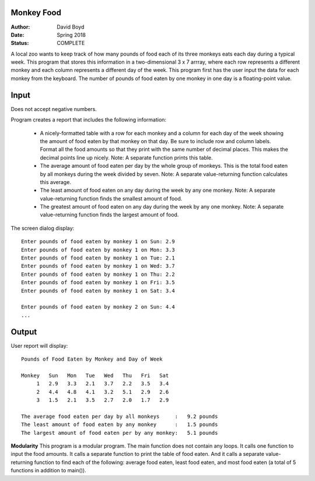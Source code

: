 Monkey Food
############
:Author: David Boyd
:Date: Spring 2018
:Status: COMPLETE

A local zoo wants to keep track of how many pounds of food each of its three monkeys eats each day during a typical week. This program that stores this information in a two-dimensional 3 x 7 arrray, where each row represents a different monkey and each column represents a different day of the week. This program first has the user input the data for each monkey from the keyboard. The number of pounds of food eaten by one monkey in one day is a floating-point value.

Input
######
Does not accept negative numbers.

Program creates a report that includes the following information:

	- A nicely-formatted table with a row for each monkey and a column for each day of the week showing the amount of food eaten by that monkey on that day. Be sure to include row and column labels. Format all the food amounts so that they print with the same number of decimal places. This makes the decimal points line up nicely. Note: A separate function prints this table.
	- The average amount of food eaten per day by the whole group of monkeys. This is the total food eaten by all monkeys during the week divided by seven. Note: A separate value-returning function calculates this average.
	- The least amount of food eaten on any day during the week by any one monkey. Note: A separate value-returning function finds the smallest amount of food.
	- The greatest amount of food eaten on any day during the week by any one monkey. Note: A separate value-returning function finds the largest amount of food.

The screen dialog display::

	Enter pounds of food eaten by monkey 1 on Sun: 2.9
	Enter pounds of food eaten by monkey 1 on Mon: 3.3
	Enter pounds of food eaten by monkey 1 on Tue: 2.1
	Enter pounds of food eaten by monkey 1 on Wed: 3.7
	Enter pounds of food eaten by monkey 1 on Thu: 2.2
	Enter pounds of food eaten by monkey 1 on Fri: 3.5
	Enter pounds of food eaten by monkey 1 on Sat: 3.4

	Enter pounds of food eaten by monkey 2 on Sun: 4.4
	...

Output
#######
User report will display::

	Pounds of Food Eaten by Monkey and Day of Week
	
	Monkey   Sun   Mon   Tue   Wed   Thu   Fri   Sat
	     1   2.9   3.3   2.1   3.7   2.2   3.5   3.4
	     2   4.4   4.8   4.1   3.2   5.1   2.9   2.6
	     3   1.5   2.1   3.5   2.7   2.0   1.7   2.9
	
	The average food eaten per day by all monkeys     :   9.2 pounds
	The least amount of food eaten by any monkey      :   1.5 pounds
	The largest amount of food eaten per by any monkey:   5.1 pounds

**Modularity** This program is a modular program. The main function does not contain any loops. It calls one function to input the food amounts. It calls a separate function to print the table of food eaten. And it calls a separate value-returning function to find each of the following: average food eaten, least food eaten, and most food eaten (a total of 5 functions in addition to main()).
